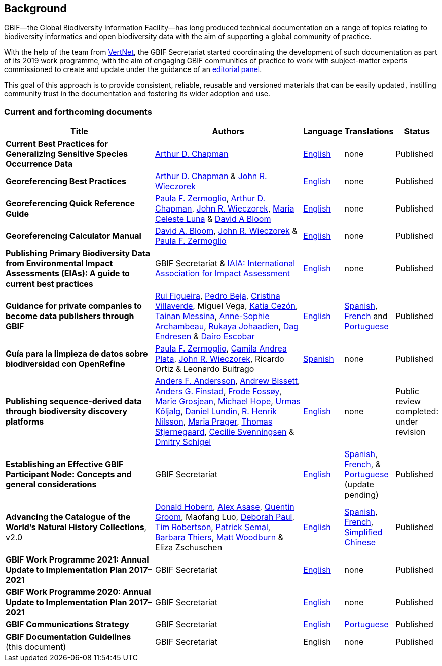 [preface]
== Background

GBIF—the Global Biodiversity Information Facility—has long produced technical documentation on a range of topics relating to biodiversity informatics and open biodiversity data with the aim of supporting a global community of practice. 

With the help of the team from http://www.vertnet.org[VertNet], the GBIF Secretariat started coordinating the development of such documentation as part of its 2019 work programme, with the aim of engaging GBIF communities of practice to work with subject-matter experts commissioned to create and update under the guidance of an <<panel,editorial panel>>. 

This goal of this approach is to provide consistent, reliable, reusable and versioned materials that can be easily updated, instilling community trust in the documentation and fostering its wider adoption and use.

=== Current and forthcoming documents

[cols="4,4,1,1,1",options="header"]
|===
| Title
| Authors
| Language
| Translations
| Status

| *Current Best Practices for Generalizing Sensitive Species Occurrence Data*
| https://orcid.org/0000-0003-1700-6962[Arthur D. Chapman]
| https://doi.org/10.15468/doc-5jp4-5g10[English]
| none
| Published

| *Georeferencing Best Practices*
| https://orcid.org/0000-0003-1700-6962[Arthur D. Chapman] & https://orcid.org/0000-0003-1144-0290[John R. Wieczorek]
| https://doi.org/10.15468/doc-gg7h-s853[English]
| none
| Published

| *Georeferencing Quick Reference Guide*
| https://orcid.org/0000-0002-6056-5084[Paula F. Zermoglio], https://orcid.org/0000-0003-1700-6962[Arthur D. Chapman], https://orcid.org/0000-0003-1144-0290[John R. Wieczorek], https://orcid.org/0000-0002-6392-8864[Maria Celeste Luna] & https://orcid.org/0000-0003-1273-1807[David A Bloom]
| https://doi.org/10.35035/e09p-h128[English]
| none
| Published

| *Georeferencing Calculator Manual*
| https://orcid.org/0000-0003-1273-1807[David A. Bloom], https://orcid.org/0000-0003-1144-0290[John R. Wieczorek] & https://orcid.org/0000-0002-6056-5084[Paula F. Zermoglio] 
| https://doi.org/10.35035/gdwq-3v93[English]
| none
| Published

| *Publishing Primary Biodiversity Data from Environmental Impact Assessments (EIAs): A guide to current best practices*
| GBIF Secretariat & https://www.iaia.org/[IAIA: International Association for Impact Assessment] 
| https://doi.org/10.35035/doc-5xdm-8762n[English]
| none
| Published

| *Guidance for private companies to become data publishers through GBIF*
| https://orcid.org/0000-0002-8351-4028[Rui Figueira], https://orcid.org/0000-0001-8164-0760[Pedro Beja], https://orcid.org/0000-0001-9244-399X[Cristina Villaverde], Miguel Vega, https://orcid.org/0000-0003-3077-6136[Katia Cezón], https://orcid.org/0000-0002-2629-222X[Tainan Messina], https://orcid.org/0000-0001-6902-1465[Anne-Sophie Archambeau], https://orcid.org/0000-0002-2857-2276[Rukaya Johaadien], https://orcid.org/0000-0002-2352-5497[Dag Endresen] & https://orcid.org/0000-0001-8327-8670[Dairo Escobar]
| https://doi.org/10.35035/doc-b8hq-me03[English]
| https://docs.gbif-uat.org/private-sector-data-publishing/2.0/es/[Spanish], https://docs.gbif-uat.org/private-sector-data-publishing/2.0/fr/[French] and https://docs.gbif-uat.org/private-sector-data-publishing/2.0/pt/[Portuguese]
| Published

| *Guía para la limpieza de datos sobre biodiversidad con OpenRefine*
| https://orcid.org/0000-0002-6056-5084[Paula F. Zermoglio], https://orcid.org/0000-0002-1632-9818[Camila Andrea Plata], https://orcid.org/0000-0003-1144-0290[John R. Wieczorek], Ricardo Ortiz & Leonardo Buitrago
| https://doi.org/10.15468/doc-gzjg-af18[Spanish]
| none
| Published

| *Publishing sequence-derived data through biodiversity discovery platforms*
| https://orcid.org/0000-0002-3627-6899[Anders F. Andersson], https://orcid.org/0000-0001-7396-1484[Andrew Bissett], https://orcid.org/0000-0003-4529-6266[Anders G. Finstad], https://orcid.org/0000-0002-7535-9574[Frode Fossøy], https://orcid.org/0000-0002-2685-8078[Marie Grosjean], https://orcid.org/0000-0002-4827-3310[Michael Hope], https://orcid.org/0000-0002-5171-1668[Urmas Kõljalg], https://orcid.org/0000-0002-8779-6464[Daniel Lundin], https://orcid.org/0000-0002-8052-0107[R. Henrik Nilsson], https://orcid.org/0000-0003-4897-8422[Maria Prager], https://orcid.org/0000-0003-1691-239X[Thomas Stjernegaard], https://orcid.org/0000-0002-9216-2917[Cecilie Svenningsen] & https://orcid.org/0000-0002-2919-1168[Dmitry Schigel] 
| https://doi.org/10.35035/doc-vf1a-nr22[English]
| none
| Public review completed: under revision

| *Establishing an Effective GBIF Participant Node: Concepts and general considerations*
| GBIF Secretariat
| https://doi.org/10.15468/doc-z79c-sa53[English]
| https://docs.gbif.org/effective-nodes-guidance/1.0/es/[Spanish], +
https://docs.gbif.org/effective-nodes-guidance/1.0/fr/[French], & +  
https://docs.gbif.org/effective-nodes-guidance/1.0/pt/[Portuguese] (update pending)
| Published

| *Advancing the Catalogue of the World’s Natural History Collections*, v2.0
| https://orcid.org/0000-0001-6492-4016[Donald Hobern], https://orcid.org/0000-0003-0116-3445[Alex Asase], https://orcid.org/0000-0002-0596-5376[Quentin Groom], Maofang Luo, https://orcid.org/0000-0003-2639-7520[Deborah Paul], https://orcid.org/0000-0001-6215-3617[Tim Robertson], https://orcid.org/0000-0002-4048-7728[Patrick Semal], https://orcid.org/0000-0002-8613-7133[Barbara Thiers], https://orcid.org/0000-0001-6496-1423[Matt Woodburn] & Eliza Zschuschen
| https://doi.org/10.35035/p93g-te47[English]
| https://docs.gbif.org/collections-idea-paper/es/[Spanish], https://docs.gbif.org/collections-idea-paper/fr/[French], https://docs.gbif.org/collections-idea-paper/zh/[Simplified Chinese]
| Published

| *GBIF Work Programme 2021: Annual Update to Implementation Plan 2017–2021*
| GBIF Secretariat
| https://doi.org/10.35035/doc-bpdx-ae08[English]
| none
| Published

| *GBIF Work Programme 2020: Annual Update to Implementation Plan 2017–2021*
| GBIF Secretariat
| https://docs.gbif.org/2020-work-programme/en/[English]
| none
| Published

| *GBIF Communications Strategy*
| GBIF Secretariat
| https://doi.org/10.15468/doc-6yp9-9885[English]
| https://docs.gbif-uat.org/gbif-communications-strategy/1.0/pt/[Portuguese]
| Published

| *GBIF Documentation Guidelines* +
(this document)
| GBIF Secretariat
| English
| none
| Published
|===
